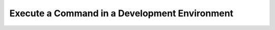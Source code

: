 
Execute a Command in a Development Environment
==============================================

.. click:: lager_cli.exec.commands:exec_
   :prog: lager exec
